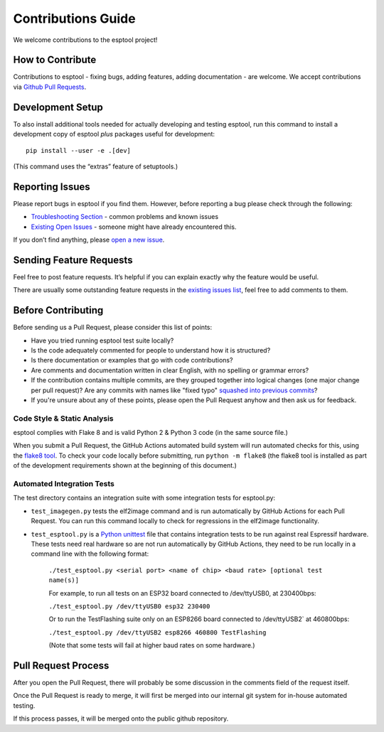 Contributions Guide
===================

We welcome contributions to the esptool project!

How to Contribute
-----------------

Contributions to esptool - fixing bugs, adding features, adding documentation - are welcome. We accept contributions via `Github Pull Requests <https://help.github.com/en/github/collaborating-with-issues-and-pull-requests/about-pull-requests>`_.

Development Setup
-----------------

To also install additional tools needed for actually developing and
testing esptool, run this command to install a development copy of
esptool *plus* packages useful for development:

::

   pip install --user -e .[dev]

(This command uses the “extras” feature of setuptools.)

Reporting Issues
----------------

Please report bugs in esptool if you find them. However, before reporting a bug please check through the following:

*  `Troubleshooting Section`_ - common problems and known issues

*  `Existing Open Issues`_ - someone might have already encountered
   this.

If you don’t find anything, please `open a new issue`_.

Sending Feature Requests
------------------------

Feel free to post feature requests. It’s helpful if you can explain
exactly why the feature would be useful.

There are usually some outstanding feature requests in the `existing
issues list`_, feel free to add comments to them.

Before Contributing
-------------------

Before sending us a Pull Request, please consider this list of points:

* Have you tried running esptool test suite locally?

* Is the code adequately commented for people to understand how it is structured?

* Is there documentation or examples that go with code contributions?

* Are comments and documentation written in clear English, with no spelling or grammar errors?

* If the contribution contains multiple commits, are they grouped together into logical changes (one major change per pull request)? Are any commits with names like "fixed typo" `squashed into previous commits <https://eli.thegreenplace.net/2014/02/19/squashing-github-pull-requests-into-a-single-commit/>`_?

* If you're unsure about any of these points, please open the Pull Request anyhow and then ask us for feedback.

Code Style & Static Analysis
^^^^^^^^^^^^^^^^^^^^^^^^^^^^

esptool complies with Flake 8 and is valid Python 2 & Python 3 code
(in the same source file.)

When you submit a Pull Request, the GitHub Actions automated build
system will run automated checks for this, using the `flake8 tool`_. To
check your code locally before submitting, run ``python -m flake8`` (the
flake8 tool is installed as part of the development requirements shown
at the beginning of this document.)

Automated Integration Tests
^^^^^^^^^^^^^^^^^^^^^^^^^^^

The test directory contains an integration suite with some integration
tests for esptool.py:

*  ``test_imagegen.py`` tests the elf2image command and is run
   automatically by GitHub Actions for each Pull Request. You can run
   this command locally to check for regressions in the elf2image
   functionality.

*  ``test_esptool.py`` is a `Python unittest`_ file that contains
   integration tests to be run against real Espressif hardware.
   These tests need real hardware so are not run automatically by GitHub
   Actions, they need to be run locally in a command line with the following format:

    ``./test_esptool.py <serial port> <name of chip> <baud rate> [optional test name(s)]``

    For example, to run all tests on an ESP32 board connected to
    /dev/ttyUSB0, at 230400bps:

    ``./test_esptool.py /dev/ttyUSB0 esp32 230400``

    Or to run the TestFlashing suite only on an ESP8266 board connected to
    /dev/ttyUSB2\` at 460800bps:

    ``./test_esptool.py /dev/ttyUSB2 esp8266 460800 TestFlashing``

    (Note that some tests will fail at higher baud rates on some hardware.)

Pull Request Process
--------------------

After you open the Pull Request, there will probably be some discussion in the comments field of the request itself.

Once the Pull Request is ready to merge, it will first be merged into our internal git system for in-house automated testing.

If this process passes, it will be merged onto the public github repository.

.. _Troubleshooting Section: https://github.com/espressif/esptool/#troubleshooting
.. _Existing Open Issues: https://github.com/espressif/esptool/issues
.. _open a new issue: https://github.com/espressif/esptool/issues/new
.. _existing issues list: https://github.com/espressif/esptool/issues?q=is%3Aopen+is%3Aissue+label%3Aenhancement
.. _flake8 tool: http://flake8.readthedocs.io/en/latest/
.. _Python unittest: https://docs.python.org/3/library/unittest.html
